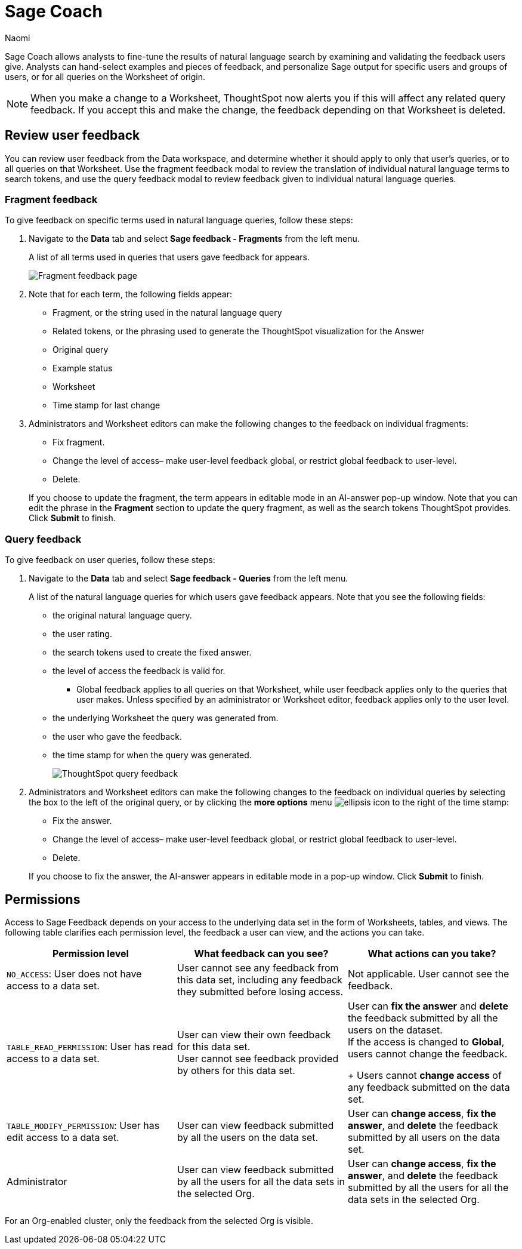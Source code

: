 = Sage Coach
:last_updated: 11/1/23
:author: Naomi
:linkattrs:
:experimental:
:description:
:jira: SCAL-154204, SCAL-201299, SCAL-202890, SCAL-208773, SCAL-209578, SCAL-209705, SCAL-211072

// designed specifically for data professionals and analysts

Sage Coach allows analysts to fine-tune the results of natural language search by examining and validating the feedback users give. Analysts can hand-select examples and pieces of feedback, and personalize Sage output for specific users and groups of users, or for all queries on the Worksheet of origin. 

NOTE: When you make a change to a Worksheet, ThoughtSpot now alerts you if this will affect any related query feedback. If you accept this and make the change, the feedback depending on that Worksheet is deleted.

== Review user feedback

You can review user feedback from the Data workspace, and determine whether it should apply to only that user’s queries, or to all queries on that Worksheet. Use the fragment feedback modal to review the translation of individual natural language terms to search tokens, and use the query feedback modal to review feedback given to individual natural language queries.


=== Fragment feedback

To give feedback on specific terms used in natural language queries, follow these steps:

. Navigate to the *Data* tab and select *Sage feedback - Fragments* from the left menu.
+
A list of all terms used in queries that users gave feedback for appears.
+
image:query-term-feedback.png[Fragment feedback page]


. Note that for each term, the following fields appear:

* Fragment, or the string used in the natural language query
* Related tokens, or the phrasing used to generate the ThoughtSpot visualization for the Answer
* Original query
* Example status
* Worksheet
* Time stamp for last change

. Administrators and Worksheet editors can make the following changes to the feedback on individual fragments:
+
--
* Fix fragment.
* Change the level of access– make user-level feedback global, or restrict global feedback to user-level.
* Delete.
--
+
If you choose to update the fragment, the term appears in editable mode in an AI-answer pop-up window. Note that you can edit the phrase in the *Fragment* section to update the query fragment, as well as the search tokens ThoughtSpot provides. Click *Submit* to finish.


=== Query feedback

To give feedback on user queries, follow these steps:

. Navigate to the *Data* tab and select *Sage feedback - Queries* from the left menu.
+
A list of the natural language queries for which users gave feedback appears. Note that you see the following fields:

* the original natural language query.
* the user rating.
* the search tokens used to create the fixed answer.
* the level of access the feedback is valid for.
** Global feedback applies to all queries on that Worksheet, while user feedback applies only to the queries that user makes. Unless specified by an administrator or Worksheet editor, feedback applies only to the user level.
* the underlying Worksheet the query was generated from.
* the user who gave the feedback.
* the time stamp for when the query was generated.
+
image:queries-feedback.png[ThoughtSpot query feedback]


. Administrators and Worksheet editors can make the following changes to the feedback on individual queries by selecting the box to the left of the original query, or by clicking the *more options* menu  image:icon-more-10px.png[ellipsis icon]
to the right of the time stamp:
+
--
* Fix the answer.
* Change the level of access– make user-level feedback global, or restrict global feedback to user-level.
* Delete.
--

+
If you choose to fix the answer, the AI-answer appears in editable mode in a pop-up window. Click *Submit* to finish.

[#permissions]
== Permissions

Access to Sage Feedback depends on your access to the underlying data set in the form of Worksheets, tables, and views. The following table clarifies each permission level, the feedback a user can view, and the actions you can take.

[options="header"]
|===
| Permission level | What feedback can you see? | What actions can you take?

| `NO_ACCESS`: User does not have access to a data set. | User cannot see any feedback from this data set, including any feedback they submitted before losing access. | Not applicable. User cannot see the feedback.

| `TABLE_READ_PERMISSION`: User has read access to a data set. a| User can view their own feedback for this data set. +
User cannot see feedback provided by others for this data set. a| User can *fix the answer* and *delete* the feedback submitted by all the users on the dataset. +
If the access is changed to *Global*, users cannot change the feedback.
+
Users cannot *change access* of any feedback submitted on the data set.

| `TABLE_MODIFY_PERMISSION`: User has edit access to a data set. | User can view feedback submitted by all the users on the data set. | User can *change access*, *fix the answer*, and *delete* the feedback submitted by all users on the data set.

| Administrator | User can view feedback submitted by all the users for all the data sets in the selected Org. | User can *change access*, *fix the answer*, and *delete* the feedback submitted by all the users for all the data sets in the selected Org.
|===

For an Org-enabled cluster, only the feedback from the selected Org is visible.
